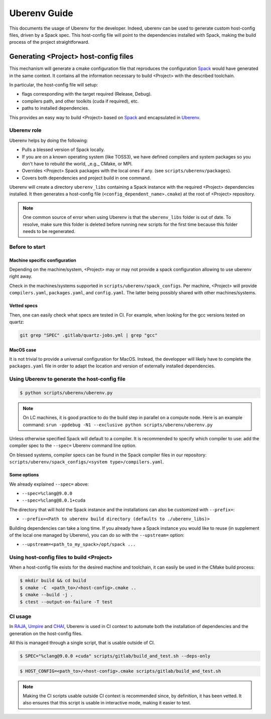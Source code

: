 .. _uberenv:

=============
Uberenv Guide
=============

This documents the usage of Uberenv for the developer. Indeed, uberenv can be used to generate custom host-config files, driven by a Spack spec. This host-config file will point to the dependencies installed with Spack, making the build process of the project straightforward.

.. image:: images/UberenvWorkflow.png
   :scale: 32 %
   :alt: Uberenv is integrated into a project to drive Spack to build the dependencies and produces host-config files
   :align: center

Generating <Project> host-config files
======================================

This mechanism will generate a cmake configuration file that reproduces the configuration `Spack <https://github.com/spack/spack>`_ would have generated in the same context. It contains all the information necessary to build <Project> with the described toolchain.

In particular, the host-config file will setup:

* flags corresponding with the target required (Release, Debug).
* compilers path, and other toolkits (cuda if required), etc.
* paths to installed dependencies.

This provides an easy way to build <Project> based on `Spack <https://github.com/spack/spack>`_ and encapsulated in `Uberenv <https://github.com/LLNL/uberenv>`_.

Uberenv role
------------

Uberenv helps by doing the following:

* Pulls a blessed version of Spack locally.
* If you are on a known operating system (like TOSS3), we have defined compilers and system packages so you don't have to rebuild the world, _e.g._ CMake, or MPI.
* Overrides <Project> Spack packages with the local ones if any. (see ``scripts/uberenv/packages``).
* Covers both dependencies and project build in one command.

Uberenv will create a directory ``uberenv_libs`` containing a Spack instance with the required <Project> dependencies installed. It then generates a host-config file (``<config_dependent_name>.cmake``) at the root of <Project> repository.

.. note::
  One common source of error when using Uberenv is that the ``uberenv_libs`` folder is out of date. To resolve, make sure this folder is deleted before running new scripts for the first time because this folder needs to be regenerated.

Before to start
---------------

Machine specific configuration
^^^^^^^^^^^^^^^^^^^^^^^^^^^^^^

Depending on the machine/system, <Project> may or may not provide a spack configuration allowing to use uberenv right away.

Check in the machines/systems supported in ``scripts/uberenv/spack_configs``. Per machine, <Project> will provide ``compilers.yaml``, ``packages.yaml``, and ``config.yaml``. The latter being possibly shared with other machines/systems.

Vetted specs
^^^^^^^^^^^^

Then, one can easily check what specs are tested in CI. For example, when looking for the gcc versions tested on quartz:

.. code-block:: bash

  git grep "SPEC" .gitlab/quartz-jobs.yml | grep "gcc"

MacOS case
^^^^^^^^^^

It is not trivial to provide a universal configuration for MacOS.
Instead, the developper will likely have to complete the ``packages.yaml`` file in order to adapt the location and version of externally installed dependencies.


Using Uberenv to generate the host-config file
----------------------------------------------

.. code-block:: bash

  $ python scripts/uberenv/uberenv.py

.. note::
  On LC machines, it is good practice to do the build step in parallel on a compute node. Here is an example command: ``srun -ppdebug -N1 --exclusive python scripts/uberenv/uberenv.py``

Unless otherwise specified Spack will default to a compiler. It is recommended to specify which compiler to use: add the compiler spec to the ``--spec=`` Uberenv command line option.

On blessed systems, compiler specs can be found in the Spack compiler files in our repository: ``scripts/uberenv/spack_configs/<system type>/compilers.yaml``.

Some options
^^^^^^^^^^^^

We already explained ``--spec=`` above:

* ``--spec=%clang@9.0.0``
* ``--spec=%clang@8.0.1+cuda``

The directory that will hold the Spack instance and the installations can also be customized with ``--prefix=``:

* ``--prefix=<Path to uberenv build directory (defaults to ./uberenv_libs)>``

Building dependencies can take a long time. If you already have a Spack instance you would like to reuse (in supplement of the local one managed by Uberenv), you can do so with the ``--upstream=`` option:

* ``--upstream=<path_to_my_spack>/opt/spack ...``

Using host-config files to build <Project>
------------------------------------------

When a host-config file exists for the desired machine and toolchain, it can easily be used in the CMake build process:

.. code-block:: bash

  $ mkdir build && cd build
  $ cmake -C  <path_to>/<host-config>.cmake ..
  $ cmake --build -j .
  $ ctest --output-on-failure -T test

CI usage
--------

In `RAJA <https://github.com/LLNL/RAJA>`_, `Umpire <https://github.com/LLNL/Umpire>`_ and `CHAI <https://github.com/LLNL/CHAI>`_, Uberenv is used in CI context to automate both the installation of dependencies and the generation on the host-config files.

All this is managed through a single script, that is usable outside of CI.

.. code-block:: bash

  $ SPEC="%clang@9.0.0 +cuda" scripts/gitlab/build_and_test.sh --deps-only

.. code-block:: bash

  $ HOST_CONFIG=<path_to>/<host-config>.cmake scripts/gitlab/build_and_test.sh

.. note::
  Making the CI scripts usable outside CI context is recommended since, by definition, it has been vetted. It also ensures that this script is usable in interactive mode, making it easier to test.

